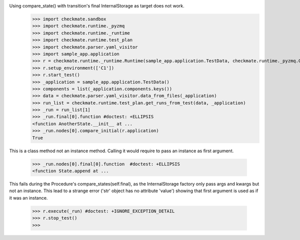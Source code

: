 Using compare_state() with transition's final InternalStorage as target does not work.
    >>> import checkmate.sandbox
    >>> import checkmate.runtime._pyzmq
    >>> import checkmate.runtime._runtime
    >>> import checkmate.runtime.test_plan
    >>> import checkmate.parser.yaml_visitor
    >>> import sample_app.application
    >>> r = checkmate.runtime._runtime.Runtime(sample_app.application.TestData, checkmate.runtime._pyzmq.Communication, threaded=True)
    >>> r.setup_environment(['C1'])
    >>> r.start_test()
    >>> _application = sample_app.application.TestData()
    >>> components = list(_application.components.keys())
    >>> data = checkmate.parser.yaml_visitor.data_from_files(_application)
    >>> run_list = checkmate.runtime.test_plan.get_runs_from_test(data, _application)
    >>> _run = run_list[1]
    >>> _run.final[0].function #doctest: +ELLIPSIS
    <function AnotherState.__init__ at ...
    >>> _run.nodes[0].compare_initial(r.application)
    True

This is a class method not an instance method.
Calling it would require to pass an instance as first argument.
    >>> _run.nodes[0].final[0].function  #doctest: +ELLIPSIS
    <function State.append at ...

This fails during the Procedure's compare_states(self.final), as the InternalStorage factory
only pass args and kwargs but not an instance.
This lead to a strange error ('str' object has no attribute 'value') showing that first argument
is used as if it was an instance.
    >>> r.execute(_run) #doctest: +IGNORE_EXCEPTION_DETAIL
    >>> r.stop_test()
    >>> 

